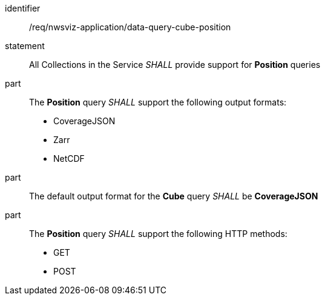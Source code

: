[[req_nwsviz-application_data-query-position]]

[requirement]
====
[%metadata]
identifier:: /req/nwsviz-application/data-query-cube-position
statement:: All Collections in the Service _SHALL_ provide support for *Position* queries 
part:: The *Position* query _SHALL_ support the following output formats:

        * CoverageJSON
        * Zarr
        * NetCDF

part:: The default output format for the *Cube* query _SHALL_ be *CoverageJSON*
part:: The *Position* query _SHALL_ support the following HTTP methods:

        * GET
        * POST


====